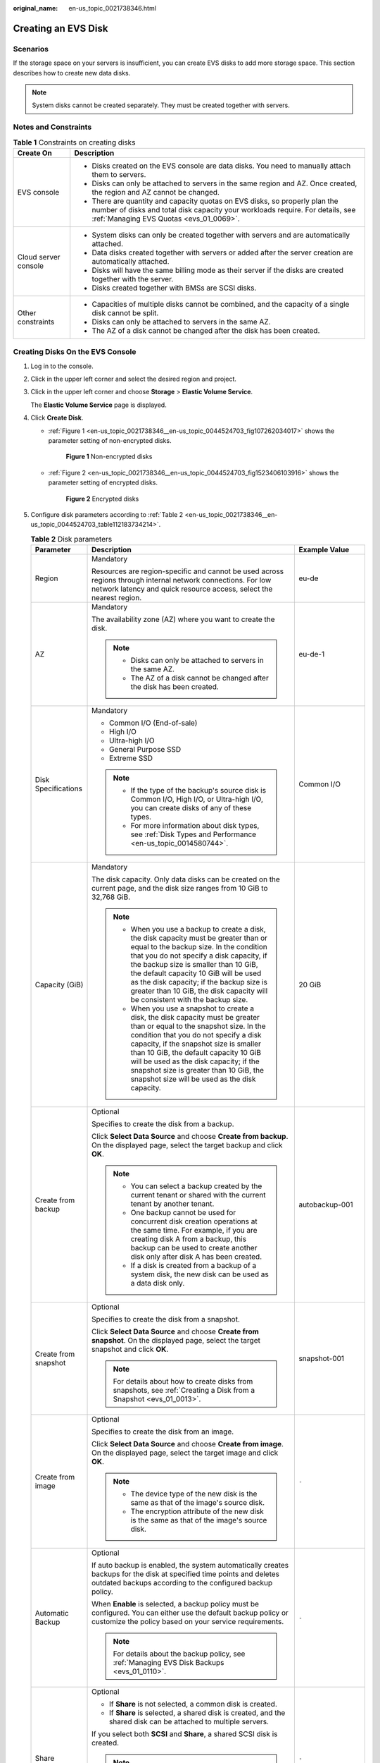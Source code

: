 :original_name: en-us_topic_0021738346.html

.. _en-us_topic_0021738346:

Creating an EVS Disk
====================

Scenarios
---------

If the storage space on your servers is insufficient, you can create EVS disks to add more storage space. This section describes how to create new data disks.

.. note::

   System disks cannot be created separately. They must be created together with servers.

Notes and Constraints
---------------------

.. table:: **Table 1** Constraints on creating disks

   +-----------------------------------+---------------------------------------------------------------------------------------------------------------------------------------------------------------------------------------------------------+
   | Create On                         | Description                                                                                                                                                                                             |
   +===================================+=========================================================================================================================================================================================================+
   | EVS console                       | -  Disks created on the EVS console are data disks. You need to manually attach them to servers.                                                                                                        |
   |                                   | -  Disks can only be attached to servers in the same region and AZ. Once created, the region and AZ cannot be changed.                                                                                  |
   |                                   | -  There are quantity and capacity quotas on EVS disks, so properly plan the number of disks and total disk capacity your workloads require. For details, see :ref:`Managing EVS Quotas <evs_01_0069>`. |
   +-----------------------------------+---------------------------------------------------------------------------------------------------------------------------------------------------------------------------------------------------------+
   | Cloud server console              | -  System disks can only be created together with servers and are automatically attached.                                                                                                               |
   |                                   | -  Data disks created together with servers or added after the server creation are automatically attached.                                                                                              |
   |                                   | -  Disks will have the same billing mode as their server if the disks are created together with the server.                                                                                             |
   |                                   | -  Disks created together with BMSs are SCSI disks.                                                                                                                                                     |
   +-----------------------------------+---------------------------------------------------------------------------------------------------------------------------------------------------------------------------------------------------------+
   | Other constraints                 | -  Capacities of multiple disks cannot be combined, and the capacity of a single disk cannot be split.                                                                                                  |
   |                                   | -  Disks can only be attached to servers in the same AZ.                                                                                                                                                |
   |                                   | -  The AZ of a disk cannot be changed after the disk has been created.                                                                                                                                  |
   +-----------------------------------+---------------------------------------------------------------------------------------------------------------------------------------------------------------------------------------------------------+

Creating Disks On the EVS Console
---------------------------------

#. Log in to the console.

#. Click |image1| in the upper left corner and select the desired region and project.

#. Click |image2| in the upper left corner and choose **Storage** > **Elastic Volume Service**.

   The **Elastic Volume Service** page is displayed.

#. Click **Create Disk**.

   -  :ref:`Figure 1 <en-us_topic_0021738346__en-us_topic_0044524703_fig107262034017>` shows the parameter setting of non-encrypted disks.

      .. _en-us_topic_0021738346__en-us_topic_0044524703_fig107262034017:

      .. figure:: /_static/images/en-us_image_0000002301561714.png
         :alt: **Figure 1** Non-encrypted disks

         **Figure 1** Non-encrypted disks

   -  :ref:`Figure 2 <en-us_topic_0021738346__en-us_topic_0044524703_fig1523406103916>` shows the parameter setting of encrypted disks.

      .. _en-us_topic_0021738346__en-us_topic_0044524703_fig1523406103916:

      .. figure:: /_static/images/en-us_image_0000002301721402.png
         :alt: **Figure 2** Encrypted disks

         **Figure 2** Encrypted disks

#. Configure disk parameters according to :ref:`Table 2 <en-us_topic_0021738346__en-us_topic_0044524703_table112183734214>`.

   .. _en-us_topic_0021738346__en-us_topic_0044524703_table112183734214:

   .. table:: **Table 2** Disk parameters

      +-----------------------+-----------------------------------------------------------------------------------------------------------------------------------------------------------------------------------------------------------------------------------------------------------------------------------------------------------------------------------------------------------------------------------------------+--------------------------------------------------------------------------------------------------------------------------------------------+
      | Parameter             | Description                                                                                                                                                                                                                                                                                                                                                                                   | Example Value                                                                                                                              |
      +=======================+===============================================================================================================================================================================================================================================================================================================================================================================================+============================================================================================================================================+
      | Region                | Mandatory                                                                                                                                                                                                                                                                                                                                                                                     | eu-de                                                                                                                                      |
      |                       |                                                                                                                                                                                                                                                                                                                                                                                               |                                                                                                                                            |
      |                       | Resources are region-specific and cannot be used across regions through internal network connections. For low network latency and quick resource access, select the nearest region.                                                                                                                                                                                                           |                                                                                                                                            |
      +-----------------------+-----------------------------------------------------------------------------------------------------------------------------------------------------------------------------------------------------------------------------------------------------------------------------------------------------------------------------------------------------------------------------------------------+--------------------------------------------------------------------------------------------------------------------------------------------+
      | AZ                    | Mandatory                                                                                                                                                                                                                                                                                                                                                                                     | eu-de-1                                                                                                                                    |
      |                       |                                                                                                                                                                                                                                                                                                                                                                                               |                                                                                                                                            |
      |                       | The availability zone (AZ) where you want to create the disk.                                                                                                                                                                                                                                                                                                                                 |                                                                                                                                            |
      |                       |                                                                                                                                                                                                                                                                                                                                                                                               |                                                                                                                                            |
      |                       | .. note::                                                                                                                                                                                                                                                                                                                                                                                     |                                                                                                                                            |
      |                       |                                                                                                                                                                                                                                                                                                                                                                                               |                                                                                                                                            |
      |                       |    -  Disks can only be attached to servers in the same AZ.                                                                                                                                                                                                                                                                                                                                   |                                                                                                                                            |
      |                       |    -  The AZ of a disk cannot be changed after the disk has been created.                                                                                                                                                                                                                                                                                                                     |                                                                                                                                            |
      +-----------------------+-----------------------------------------------------------------------------------------------------------------------------------------------------------------------------------------------------------------------------------------------------------------------------------------------------------------------------------------------------------------------------------------------+--------------------------------------------------------------------------------------------------------------------------------------------+
      | Disk Specifications   | Mandatory                                                                                                                                                                                                                                                                                                                                                                                     | Common I/O                                                                                                                                 |
      |                       |                                                                                                                                                                                                                                                                                                                                                                                               |                                                                                                                                            |
      |                       | -  Common I/O (End-of-sale)                                                                                                                                                                                                                                                                                                                                                                   |                                                                                                                                            |
      |                       | -  High I/O                                                                                                                                                                                                                                                                                                                                                                                   |                                                                                                                                            |
      |                       | -  Ultra-high I/O                                                                                                                                                                                                                                                                                                                                                                             |                                                                                                                                            |
      |                       | -  General Purpose SSD                                                                                                                                                                                                                                                                                                                                                                        |                                                                                                                                            |
      |                       | -  Extreme SSD                                                                                                                                                                                                                                                                                                                                                                                |                                                                                                                                            |
      |                       |                                                                                                                                                                                                                                                                                                                                                                                               |                                                                                                                                            |
      |                       | .. note::                                                                                                                                                                                                                                                                                                                                                                                     |                                                                                                                                            |
      |                       |                                                                                                                                                                                                                                                                                                                                                                                               |                                                                                                                                            |
      |                       |    -  If the type of the backup's source disk is Common I/O, High I/O, or Ultra-high I/O, you can create disks of any of these types.                                                                                                                                                                                                                                                         |                                                                                                                                            |
      |                       |    -  For more information about disk types, see :ref:`Disk Types and Performance <en-us_topic_0014580744>`.                                                                                                                                                                                                                                                                                  |                                                                                                                                            |
      +-----------------------+-----------------------------------------------------------------------------------------------------------------------------------------------------------------------------------------------------------------------------------------------------------------------------------------------------------------------------------------------------------------------------------------------+--------------------------------------------------------------------------------------------------------------------------------------------+
      | Capacity (GiB)        | Mandatory                                                                                                                                                                                                                                                                                                                                                                                     | 20 GiB                                                                                                                                     |
      |                       |                                                                                                                                                                                                                                                                                                                                                                                               |                                                                                                                                            |
      |                       | The disk capacity. Only data disks can be created on the current page, and the disk size ranges from 10 GiB to 32,768 GiB.                                                                                                                                                                                                                                                                    |                                                                                                                                            |
      |                       |                                                                                                                                                                                                                                                                                                                                                                                               |                                                                                                                                            |
      |                       | .. note::                                                                                                                                                                                                                                                                                                                                                                                     |                                                                                                                                            |
      |                       |                                                                                                                                                                                                                                                                                                                                                                                               |                                                                                                                                            |
      |                       |    -  When you use a backup to create a disk, the disk capacity must be greater than or equal to the backup size. In the condition that you do not specify a disk capacity, if the backup size is smaller than 10 GiB, the default capacity 10 GiB will be used as the disk capacity; if the backup size is greater than 10 GiB, the disk capacity will be consistent with the backup size.   |                                                                                                                                            |
      |                       |    -  When you use a snapshot to create a disk, the disk capacity must be greater than or equal to the snapshot size. In the condition that you do not specify a disk capacity, if the snapshot size is smaller than 10 GiB, the default capacity 10 GiB will be used as the disk capacity; if the snapshot size is greater than 10 GiB, the snapshot size will be used as the disk capacity. |                                                                                                                                            |
      +-----------------------+-----------------------------------------------------------------------------------------------------------------------------------------------------------------------------------------------------------------------------------------------------------------------------------------------------------------------------------------------------------------------------------------------+--------------------------------------------------------------------------------------------------------------------------------------------+
      | Create from backup    | Optional                                                                                                                                                                                                                                                                                                                                                                                      | autobackup-001                                                                                                                             |
      |                       |                                                                                                                                                                                                                                                                                                                                                                                               |                                                                                                                                            |
      |                       | Specifies to create the disk from a backup.                                                                                                                                                                                                                                                                                                                                                   |                                                                                                                                            |
      |                       |                                                                                                                                                                                                                                                                                                                                                                                               |                                                                                                                                            |
      |                       | Click **Select Data Source** and choose **Create from backup**. On the displayed page, select the target backup and click **OK**.                                                                                                                                                                                                                                                             |                                                                                                                                            |
      |                       |                                                                                                                                                                                                                                                                                                                                                                                               |                                                                                                                                            |
      |                       | .. note::                                                                                                                                                                                                                                                                                                                                                                                     |                                                                                                                                            |
      |                       |                                                                                                                                                                                                                                                                                                                                                                                               |                                                                                                                                            |
      |                       |    -  You can select a backup created by the current tenant or shared with the current tenant by another tenant.                                                                                                                                                                                                                                                                              |                                                                                                                                            |
      |                       |    -  One backup cannot be used for concurrent disk creation operations at the same time. For example, if you are creating disk A from a backup, this backup can be used to create another disk only after disk A has been created.                                                                                                                                                           |                                                                                                                                            |
      |                       |    -  If a disk is created from a backup of a system disk, the new disk can be used as a data disk only.                                                                                                                                                                                                                                                                                      |                                                                                                                                            |
      +-----------------------+-----------------------------------------------------------------------------------------------------------------------------------------------------------------------------------------------------------------------------------------------------------------------------------------------------------------------------------------------------------------------------------------------+--------------------------------------------------------------------------------------------------------------------------------------------+
      | Create from snapshot  | Optional                                                                                                                                                                                                                                                                                                                                                                                      | snapshot-001                                                                                                                               |
      |                       |                                                                                                                                                                                                                                                                                                                                                                                               |                                                                                                                                            |
      |                       | Specifies to create the disk from a snapshot.                                                                                                                                                                                                                                                                                                                                                 |                                                                                                                                            |
      |                       |                                                                                                                                                                                                                                                                                                                                                                                               |                                                                                                                                            |
      |                       | Click **Select Data Source** and choose **Create from snapshot**. On the displayed page, select the target snapshot and click **OK**.                                                                                                                                                                                                                                                         |                                                                                                                                            |
      |                       |                                                                                                                                                                                                                                                                                                                                                                                               |                                                                                                                                            |
      |                       | .. note::                                                                                                                                                                                                                                                                                                                                                                                     |                                                                                                                                            |
      |                       |                                                                                                                                                                                                                                                                                                                                                                                               |                                                                                                                                            |
      |                       |    For details about how to create disks from snapshots, see :ref:`Creating a Disk from a Snapshot <evs_01_0013>`.                                                                                                                                                                                                                                                                            |                                                                                                                                            |
      +-----------------------+-----------------------------------------------------------------------------------------------------------------------------------------------------------------------------------------------------------------------------------------------------------------------------------------------------------------------------------------------------------------------------------------------+--------------------------------------------------------------------------------------------------------------------------------------------+
      | Create from image     | Optional                                                                                                                                                                                                                                                                                                                                                                                      | ``-``                                                                                                                                      |
      |                       |                                                                                                                                                                                                                                                                                                                                                                                               |                                                                                                                                            |
      |                       | Specifies to create the disk from an image.                                                                                                                                                                                                                                                                                                                                                   |                                                                                                                                            |
      |                       |                                                                                                                                                                                                                                                                                                                                                                                               |                                                                                                                                            |
      |                       | Click **Select Data Source** and choose **Create from image**. On the displayed page, select the target image and click **OK**.                                                                                                                                                                                                                                                               |                                                                                                                                            |
      |                       |                                                                                                                                                                                                                                                                                                                                                                                               |                                                                                                                                            |
      |                       | .. note::                                                                                                                                                                                                                                                                                                                                                                                     |                                                                                                                                            |
      |                       |                                                                                                                                                                                                                                                                                                                                                                                               |                                                                                                                                            |
      |                       |    -  The device type of the new disk is the same as that of the image's source disk.                                                                                                                                                                                                                                                                                                         |                                                                                                                                            |
      |                       |    -  The encryption attribute of the new disk is the same as that of the image's source disk.                                                                                                                                                                                                                                                                                                |                                                                                                                                            |
      +-----------------------+-----------------------------------------------------------------------------------------------------------------------------------------------------------------------------------------------------------------------------------------------------------------------------------------------------------------------------------------------------------------------------------------------+--------------------------------------------------------------------------------------------------------------------------------------------+
      | Automatic Backup      | Optional                                                                                                                                                                                                                                                                                                                                                                                      | ``-``                                                                                                                                      |
      |                       |                                                                                                                                                                                                                                                                                                                                                                                               |                                                                                                                                            |
      |                       | If auto backup is enabled, the system automatically creates backups for the disk at specified time points and deletes outdated backups according to the configured backup policy.                                                                                                                                                                                                             |                                                                                                                                            |
      |                       |                                                                                                                                                                                                                                                                                                                                                                                               |                                                                                                                                            |
      |                       | When **Enable** is selected, a backup policy must be configured. You can either use the default backup policy or customize the policy based on your service requirements.                                                                                                                                                                                                                     |                                                                                                                                            |
      |                       |                                                                                                                                                                                                                                                                                                                                                                                               |                                                                                                                                            |
      |                       | .. note::                                                                                                                                                                                                                                                                                                                                                                                     |                                                                                                                                            |
      |                       |                                                                                                                                                                                                                                                                                                                                                                                               |                                                                                                                                            |
      |                       |    For details about the backup policy, see :ref:`Managing EVS Disk Backups <evs_01_0110>`.                                                                                                                                                                                                                                                                                                   |                                                                                                                                            |
      +-----------------------+-----------------------------------------------------------------------------------------------------------------------------------------------------------------------------------------------------------------------------------------------------------------------------------------------------------------------------------------------------------------------------------------------+--------------------------------------------------------------------------------------------------------------------------------------------+
      | Share                 | Optional                                                                                                                                                                                                                                                                                                                                                                                      | ``-``                                                                                                                                      |
      |                       |                                                                                                                                                                                                                                                                                                                                                                                               |                                                                                                                                            |
      |                       | -  If **Share** is not selected, a common disk is created.                                                                                                                                                                                                                                                                                                                                    |                                                                                                                                            |
      |                       | -  If **Share** is selected, a shared disk is created, and the shared disk can be attached to multiple servers.                                                                                                                                                                                                                                                                               |                                                                                                                                            |
      |                       |                                                                                                                                                                                                                                                                                                                                                                                               |                                                                                                                                            |
      |                       | If you select both **SCSI** and **Share**, a shared SCSI disk is created.                                                                                                                                                                                                                                                                                                                     |                                                                                                                                            |
      |                       |                                                                                                                                                                                                                                                                                                                                                                                               |                                                                                                                                            |
      |                       | .. note::                                                                                                                                                                                                                                                                                                                                                                                     |                                                                                                                                            |
      |                       |                                                                                                                                                                                                                                                                                                                                                                                               |                                                                                                                                            |
      |                       |    The sharing attribute of a disk cannot be changed after the disk is created.                                                                                                                                                                                                                                                                                                               |                                                                                                                                            |
      |                       |                                                                                                                                                                                                                                                                                                                                                                                               |                                                                                                                                            |
      |                       |    For details about shared EVS disks, see :ref:`Managing Shared EVS Disks <evs_01_0010>`.                                                                                                                                                                                                                                                                                                    |                                                                                                                                            |
      +-----------------------+-----------------------------------------------------------------------------------------------------------------------------------------------------------------------------------------------------------------------------------------------------------------------------------------------------------------------------------------------------------------------------------------------+--------------------------------------------------------------------------------------------------------------------------------------------+
      | SCSI                  | Optional                                                                                                                                                                                                                                                                                                                                                                                      | ``-``                                                                                                                                      |
      |                       |                                                                                                                                                                                                                                                                                                                                                                                               |                                                                                                                                            |
      |                       | -  If you do not select **SCSI**, a VBD disk is created. VBD is the default device type of EVS disks.                                                                                                                                                                                                                                                                                         |                                                                                                                                            |
      |                       | -  If you select **SCSI**, a SCSI disk is created. Such disks allow the server OS to directly access the underlying storage media and send SCSI commands to the disks.                                                                                                                                                                                                                        |                                                                                                                                            |
      |                       |                                                                                                                                                                                                                                                                                                                                                                                               |                                                                                                                                            |
      |                       | .. note::                                                                                                                                                                                                                                                                                                                                                                                     |                                                                                                                                            |
      |                       |                                                                                                                                                                                                                                                                                                                                                                                               |                                                                                                                                            |
      |                       |    The device type of a disk cannot be changed after the disk is created.                                                                                                                                                                                                                                                                                                                     |                                                                                                                                            |
      |                       |                                                                                                                                                                                                                                                                                                                                                                                               |                                                                                                                                            |
      |                       |    For details about the ECS types, OSs, and ECS software supported by SCSI EVS disks, see :ref:`Device Types <en-us_topic_0052554220>`.                                                                                                                                                                                                                                                      |                                                                                                                                            |
      +-----------------------+-----------------------------------------------------------------------------------------------------------------------------------------------------------------------------------------------------------------------------------------------------------------------------------------------------------------------------------------------------------------------------------------------+--------------------------------------------------------------------------------------------------------------------------------------------+
      | Encryption            | Optional                                                                                                                                                                                                                                                                                                                                                                                      | ``-``                                                                                                                                      |
      |                       |                                                                                                                                                                                                                                                                                                                                                                                               |                                                                                                                                            |
      |                       | Disk encryption is used for data disk encryption only. System disk encryption relies on the image. For details, see the *Image Management Service User Guide*.                                                                                                                                                                                                                                |                                                                                                                                            |
      |                       |                                                                                                                                                                                                                                                                                                                                                                                               |                                                                                                                                            |
      |                       | To use the disk encryption function, select **Encryption**. The displayed dialog box contains the following parameters:                                                                                                                                                                                                                                                                       |                                                                                                                                            |
      |                       |                                                                                                                                                                                                                                                                                                                                                                                               |                                                                                                                                            |
      |                       | -  Create Agency                                                                                                                                                                                                                                                                                                                                                                              |                                                                                                                                            |
      |                       |                                                                                                                                                                                                                                                                                                                                                                                               |                                                                                                                                            |
      |                       |    An agency is a trust relationship between two tenants or services. A tenant can create an agency to grant resource access rights to another tenant or service. If the KMS access rights are not granted to EVS, the **Create Agency** dialog box will be displayed. Otherwise, it will not be displayed.                                                                                   |                                                                                                                                            |
      |                       |                                                                                                                                                                                                                                                                                                                                                                                               |                                                                                                                                            |
      |                       |    Click **Yes** to grant the KMS access rights to EVS. After the rights have been granted, EVS can obtain KMS keys to encrypt or decrypt EVS disks.                                                                                                                                                                                                                                          |                                                                                                                                            |
      |                       |                                                                                                                                                                                                                                                                                                                                                                                               |                                                                                                                                            |
      |                       |    After the KMS access rights have been granted, follow-up operations do not require the rights to be granted again.                                                                                                                                                                                                                                                                         |                                                                                                                                            |
      |                       |                                                                                                                                                                                                                                                                                                                                                                                               |                                                                                                                                            |
      |                       | -  KMS Key Name                                                                                                                                                                                                                                                                                                                                                                               |                                                                                                                                            |
      |                       |                                                                                                                                                                                                                                                                                                                                                                                               |                                                                                                                                            |
      |                       |    .. note::                                                                                                                                                                                                                                                                                                                                                                                  |                                                                                                                                            |
      |                       |                                                                                                                                                                                                                                                                                                                                                                                               |                                                                                                                                            |
      |                       |       **KMS Key Name** is displayed only after the KMS access rights have been granted. For details, see "Create Agency" above.                                                                                                                                                                                                                                                               |                                                                                                                                            |
      |                       |                                                                                                                                                                                                                                                                                                                                                                                               |                                                                                                                                            |
      |                       |    A key name is the identifier of the key, and you can use **KMS Key Name** to specify a KMS key and use it for encryption. You can select one of the following keys:                                                                                                                                                                                                                        |                                                                                                                                            |
      |                       |                                                                                                                                                                                                                                                                                                                                                                                               |                                                                                                                                            |
      |                       |    -  Default Master Key: After the KMS access rights have been granted to EVS, the system automatically creates a Default Master Key **evs/default**.                                                                                                                                                                                                                                        |                                                                                                                                            |
      |                       |    -  CMKs: Existing or newly created CMKs. For details, see section "Creating a CMK" in the *Key Management Service User Guide*.                                                                                                                                                                                                                                                             |                                                                                                                                            |
      |                       |                                                                                                                                                                                                                                                                                                                                                                                               |                                                                                                                                            |
      |                       | .. note::                                                                                                                                                                                                                                                                                                                                                                                     |                                                                                                                                            |
      |                       |                                                                                                                                                                                                                                                                                                                                                                                               |                                                                                                                                            |
      |                       |    -  Before you use the encryption function, KMS access rights need to be granted to EVS. If you have the right to grant the permission, grant the KMS access rights to EVS directly. If you do not have this permission, contact a user with the security administrator permissions to grant KMS access rights to EVS, then repeat the preceding operations.                                |                                                                                                                                            |
      |                       |    -  The encryption attribute of a disk cannot be changed after the disk has been created.                                                                                                                                                                                                                                                                                                   |                                                                                                                                            |
      |                       |                                                                                                                                                                                                                                                                                                                                                                                               |                                                                                                                                            |
      |                       |    For details, see :ref:`Managing Encrypted EVS Disks <evs_01_0009>`.                                                                                                                                                                                                                                                                                                                        |                                                                                                                                            |
      +-----------------------+-----------------------------------------------------------------------------------------------------------------------------------------------------------------------------------------------------------------------------------------------------------------------------------------------------------------------------------------------------------------------------------------------+--------------------------------------------------------------------------------------------------------------------------------------------+
      | Tag                   | Optional                                                                                                                                                                                                                                                                                                                                                                                      | ``-``                                                                                                                                      |
      |                       |                                                                                                                                                                                                                                                                                                                                                                                               |                                                                                                                                            |
      |                       | You can add tags when creating disks. Tags can help you identify, classify, and search for your disks. For details about tag rules, see :ref:`Adding a Tag <evs_01_0014>`.                                                                                                                                                                                                                    |                                                                                                                                            |
      |                       |                                                                                                                                                                                                                                                                                                                                                                                               |                                                                                                                                            |
      |                       | .. note::                                                                                                                                                                                                                                                                                                                                                                                     |                                                                                                                                            |
      |                       |                                                                                                                                                                                                                                                                                                                                                                                               |                                                                                                                                            |
      |                       |    -  Except for tagging the disk during disk creation, you can also add, modify, or delete tags for existing disks. For details, see :ref:`Managing EVS Tags <evs_01_0112>`.                                                                                                                                                                                                                 |                                                                                                                                            |
      |                       |    -  For details about tags, see the *Tag Management Service User Guide*.                                                                                                                                                                                                                                                                                                                    |                                                                                                                                            |
      +-----------------------+-----------------------------------------------------------------------------------------------------------------------------------------------------------------------------------------------------------------------------------------------------------------------------------------------------------------------------------------------------------------------------------------------+--------------------------------------------------------------------------------------------------------------------------------------------+
      | Disk Name             | Mandatory                                                                                                                                                                                                                                                                                                                                                                                     | For example, if you create two disks and set **volume** for **Disk Name**, the EVS disk names will be **volume-0001** and **volume-0002**. |
      |                       |                                                                                                                                                                                                                                                                                                                                                                                               |                                                                                                                                            |
      |                       | -  If you create a single disk, the name you entered will be used as the disk name.                                                                                                                                                                                                                                                                                                           |                                                                                                                                            |
      |                       |                                                                                                                                                                                                                                                                                                                                                                                               |                                                                                                                                            |
      |                       |    The name can contain a maximum of 64 characters.                                                                                                                                                                                                                                                                                                                                           |                                                                                                                                            |
      |                       |                                                                                                                                                                                                                                                                                                                                                                                               |                                                                                                                                            |
      |                       | -  If you create multiple disks in a batch, the name you entered will be used as the prefix of disk names. An actual disk name will be composed of the name you entered and a four-digit number.                                                                                                                                                                                              |                                                                                                                                            |
      |                       |                                                                                                                                                                                                                                                                                                                                                                                               |                                                                                                                                            |
      |                       |    The name can contain a maximum of 59 characters.                                                                                                                                                                                                                                                                                                                                           |                                                                                                                                            |
      +-----------------------+-----------------------------------------------------------------------------------------------------------------------------------------------------------------------------------------------------------------------------------------------------------------------------------------------------------------------------------------------------------------------------------------------+--------------------------------------------------------------------------------------------------------------------------------------------+
      | Quantity              | Optional                                                                                                                                                                                                                                                                                                                                                                                      | 1                                                                                                                                          |
      |                       |                                                                                                                                                                                                                                                                                                                                                                                               |                                                                                                                                            |
      |                       | The preset disk quantity is **1**, which means only one disk is created. You can create a maximum of 100 disks at a time.                                                                                                                                                                                                                                                                     |                                                                                                                                            |
      |                       |                                                                                                                                                                                                                                                                                                                                                                                               |                                                                                                                                            |
      |                       | .. note::                                                                                                                                                                                                                                                                                                                                                                                     |                                                                                                                                            |
      |                       |                                                                                                                                                                                                                                                                                                                                                                                               |                                                                                                                                            |
      |                       |    -  If the disk is created from a backup, batch creation is not possible, and this parameter must be set to **1**.                                                                                                                                                                                                                                                                          |                                                                                                                                            |
      |                       |    -  If the disk is created from a snapshot, batch creation is not possible, and this parameter must be set to **1**.                                                                                                                                                                                                                                                                        |                                                                                                                                            |
      +-----------------------+-----------------------------------------------------------------------------------------------------------------------------------------------------------------------------------------------------------------------------------------------------------------------------------------------------------------------------------------------------------------------------------------------+--------------------------------------------------------------------------------------------------------------------------------------------+

#. Click **Create Now**.

#. On the **Details** page, check the disk configuration.

   -  If you do not need to modify the configuration, click **Submit**.
   -  If you need to modify the configuration, click **Previous**.

#. In the disk list, view the disk status.

   When the disk status changes to **Available**, the disk is successfully created.

.. |image1| image:: /_static/images/en-us_image_0000002301561710.png
.. |image2| image:: /_static/images/en-us_image_0000002301721398.jpg
